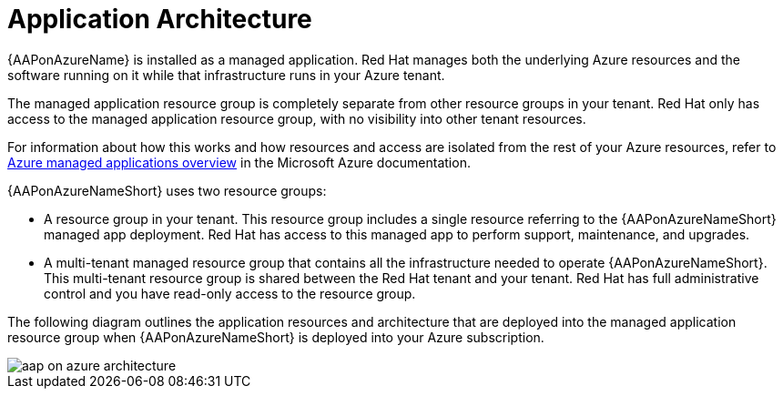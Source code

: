 [id="con-aap-azure-architecture"]

= Application Architecture

{AAPonAzureName} is installed as a managed application.
Red Hat manages both the underlying Azure resources and the software running on it while that infrastructure runs in your Azure tenant.

The managed application  resource group is completely separate from other resource groups in your tenant.
Red Hat only has access to the managed application resource group, with no visibility into other tenant resources.

For information about how this works and how resources and access are isolated from the rest of your Azure resources, refer to link:https://docs.microsoft.com/en-us/azure/azure-resource-manager/managed-applications/overview[Azure managed applications overview] in the Microsoft Azure documentation.

{AAPonAzureNameShort} uses two resource groups:

* A resource group in your tenant. This resource group includes a single resource referring to the {AAPonAzureNameShort} managed app deployment. 
Red Hat has access to this managed app to perform support, maintenance, and upgrades.
* A multi-tenant managed resource group that contains all the infrastructure needed to operate {AAPonAzureNameShort}. This multi-tenant resource group is shared between the Red Hat tenant and your tenant. Red Hat has full administrative control and you have read-only access to the resource group.

The following diagram outlines the application resources and architecture that are deployed into the managed application resource group when {AAPonAzureNameShort} is deployed into your Azure subscription.

image::aap-on-azure-architecture.png[]

